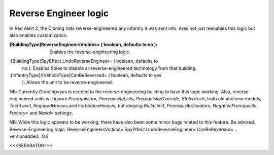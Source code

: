 Reverse Engineer logic
~~~~~~~~~~~~~~~~~~~~~~

In Red Alert 2, the Cloning Vats reverse-engineered any infantry it
was sent into. Ares not just reenables this logic but also enables
customization.

:[BuildingType]ReverseEngineersVictims= ( boolean, defaults to no ):
  Enables the reverse-engineering logic.
:[BuildingType]SpyEffect.UndoReverseEngineer= ( boolean, defaults to
  no ): Enables Spies to disable all reverse-engineered technology from
  that building.
:[InfantryType]/[VehicleType]CanBeReversed= ( boolean, defaults to yes
  ): Allows the unit to be reverse-engineered.


NB: Currently `Grinding=yes` is needed to the reverse-engineering
building to have this logic working. Also, reverse-engineered units
will ignore `Prerequisite=`, `PrerequisiteLists`,
`PrerequisiteOverride`, `StolenTech`, both old and new models,
`TechLevel`, `RequiredHouses` and `ForbiddenHouses`, but obeying
`BuildLimit`, `PrerequisiteTheaters`, `NegativePrerequisite`,
`Factory=` and `Naval=` settings.

NB: While this logic appears to be working, there have also been some
minor bugs related to this feature. Be advised.
Reverse-Engineering logic. ReverseEngineersVictims=
SpyEffect.UndoReverseEngineer= CanBeReversed=
.. versionadded:: 0.2



<<<SEPARATOR>>>

